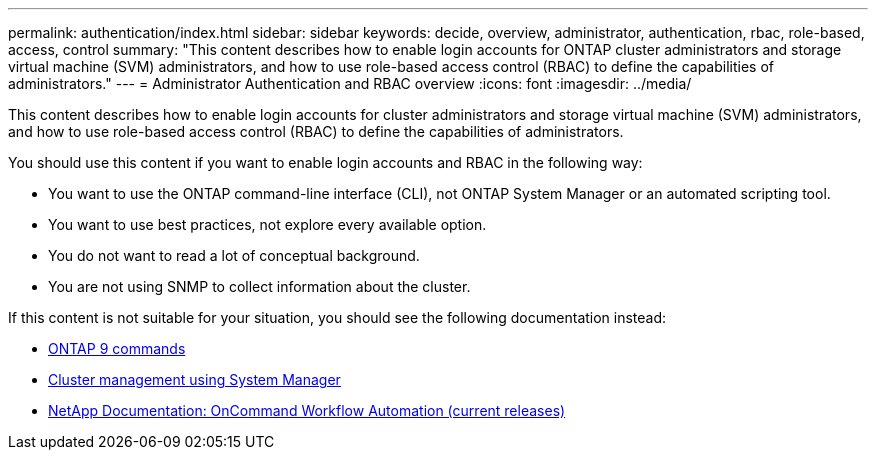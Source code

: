 ---
permalink: authentication/index.html
sidebar: sidebar
keywords: decide, overview, administrator, authentication, rbac, role-based, access, control
summary: "This content describes how to enable login accounts for ONTAP cluster administrators and storage virtual machine (SVM) administrators, and how to use role-based access control (RBAC) to define the capabilities of administrators."
---
= Administrator Authentication and RBAC overview
:icons: font
:imagesdir: ../media/

[.lead]
This content describes how to enable login accounts for cluster administrators and storage virtual machine (SVM) administrators, and how to use role-based access control (RBAC) to define the capabilities of administrators.

You should use this content if you want to enable login accounts and RBAC in the following way:

* You want to use the ONTAP command-line interface (CLI), not ONTAP System Manager or an automated scripting tool.
* You want to use best practices, not explore every available option.
* You do not want to read a lot of conceptual background.
* You are not using SNMP to collect information about the cluster.

If this content is not suitable for your situation, you should see the following documentation instead:

* https://docs.netapp.com/ontap-9/topic/com.netapp.doc.dot-cm-cmpr/GUID-5CB10C70-AC11-41C0-8C16-B4D0DF916E9B.html[ONTAP 9 commands]
* https://docs.netapp.com/ontap-9/topic/com.netapp.doc.onc-sm-help/GUID-DF04A607-30B0-4B98-99C8-CB065C64E670.html[Cluster management using System Manager]
* https://mysupport.netapp.com/documentation/productlibrary/index.html?productID=61550[NetApp Documentation: OnCommand Workflow Automation (current releases)]
